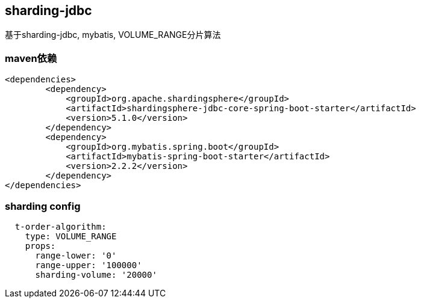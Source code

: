 == sharding-jdbc

基于sharding-jdbc, mybatis, VOLUME_RANGE分片算法

=== maven依赖

----
<dependencies>
	<dependency>
            <groupId>org.apache.shardingsphere</groupId>
            <artifactId>shardingsphere-jdbc-core-spring-boot-starter</artifactId>
            <version>5.1.0</version>
        </dependency>
	<dependency>
            <groupId>org.mybatis.spring.boot</groupId>
            <artifactId>mybatis-spring-boot-starter</artifactId>
            <version>2.2.2</version>
        </dependency>
</dependencies>
----

=== sharding config

----
  t-order-algorithm:
    type: VOLUME_RANGE
    props:
      range-lower: '0'
      range-upper: '100000'
      sharding-volume: '20000'
----